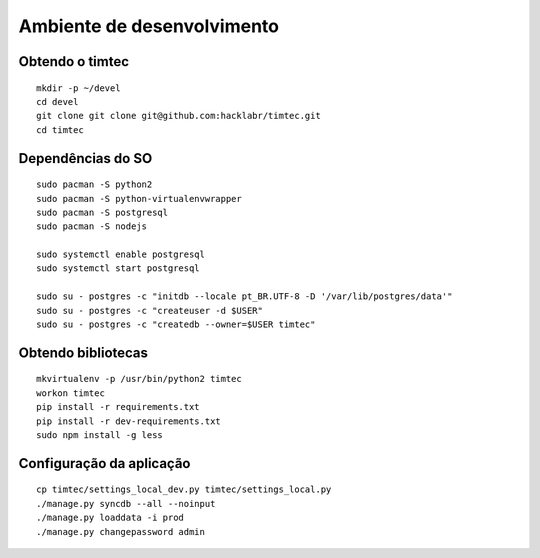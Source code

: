 Ambiente de desenvolvimento
===========================

Obtendo o timtec
----------------

::

    mkdir -p ~/devel
    cd devel
    git clone git clone git@github.com:hacklabr/timtec.git
    cd timtec

Dependências do SO
------------------

::

    sudo pacman -S python2 
    sudo pacman -S python-virtualenvwrapper
    sudo pacman -S postgresql
    sudo pacman -S nodejs

    sudo systemctl enable postgresql
    sudo systemctl start postgresql

    sudo su - postgres -c "initdb --locale pt_BR.UTF-8 -D '/var/lib/postgres/data'"
    sudo su - postgres -c "createuser -d $USER"
    sudo su - postgres -c "createdb --owner=$USER timtec"

Obtendo bibliotecas
-------------------

::

    mkvirtualenv -p /usr/bin/python2 timtec
    workon timtec
    pip install -r requirements.txt
    pip install -r dev-requirements.txt
    sudo npm install -g less

Configuração da aplicação
-------------------------

::

    cp timtec/settings_local_dev.py timtec/settings_local.py
    ./manage.py syncdb --all --noinput
    ./manage.py loaddata -i prod
    ./manage.py changepassword admin

